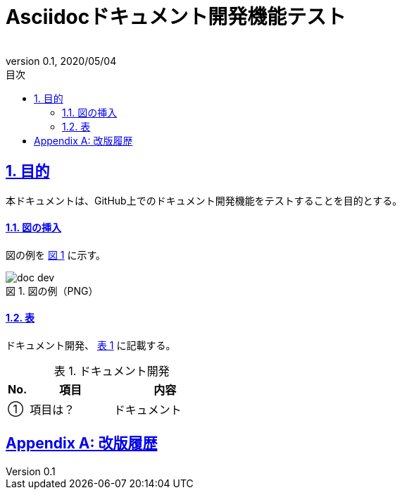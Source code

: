 :lang: ja
:doctype: book
:toc: left
:toclevels: 3
:toc-title: 目次
:sectnums:
:sectnumlevels: 3
:sectlinks:
:chapter-label:
:section-label:
:appendix-label:
:chapter-refsig:
:section-refsig:
:appendix-refsig:
:imagesdir: ./_images
:icons: font
:source-highlighter: coderay
:example-caption: 例
:table-caption: 表
:figure-caption: 図
:xrefstyle: short
:docname: = Asciidocドキュメント開発機能テスト
:author:
:revnumber: 0.1
:revdate: 2020/05/04

= Asciidocドキュメント開発機能テスト

== 目的
本ドキュメントは、GitHub上でのドキュメント開発機能をテストすることを目的とする。

==== 図の挿入
図の例を <<fig-doc-dev>> に示す。

[[fig-doc-dev]]
.図の例（PNG）
image::doc-dev.png[]

==== 表
ドキュメント開発、 <<table-doc-dev>> に記載する。

[[table-doc-dev]]
.ドキュメント開発
[cols="1,4,5", options="header"]
|===
|No.
|項目
|内容

|①
|項目は？
|ドキュメント
|===

[appendix]
= 改版履歴
